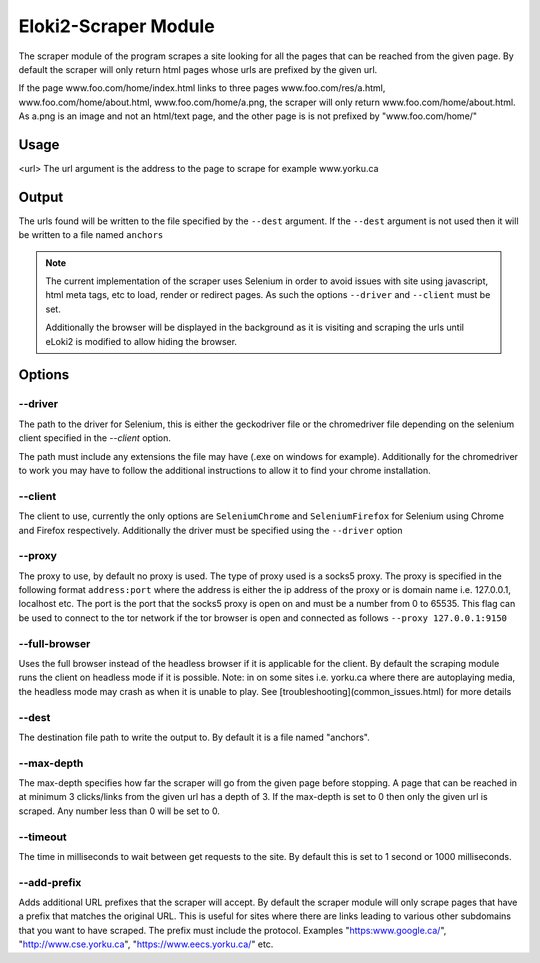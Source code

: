 
#####################
Eloki2-Scraper Module
#####################

The scraper module of the program scrapes a site looking for all the pages that can be reached from the given page. By default the scraper will only return html pages whose urls are prefixed by the given url.

If the page www.foo.com/home/index.html links to three pages www.foo.com/res/a.html, www.foo.com/home/about.html, www.foo.com/home/a.png, the scraper will only return www.foo.com/home/about.html. As a.png is an image and not an html/text page, and the other page is is not prefixed by "www.foo.com/home/"



Usage
*****

.. code-block:: console 
    java -jar eLoki2.jar [--full-browser] [--driver DRIVERFILE] [--client CLIENT] [--proxy address:port] scrape \<url\> [--timeout TIMEOUT] [--max-depth DEPTH] [--dest FILE]

<url\> The url argument is the address to the page to scrape for example www.yorku.ca



Output
******

The urls found will be written to the file specified by the ``--dest`` argument. If the ``--dest`` argument is not used then it will be written to a file named ``anchors``

.. note::
    The current implementation of the scraper uses Selenium in order to avoid issues with site using javascript, html meta tags, etc to load, render or redirect  pages. As such the options ``--driver`` and ``--client`` must be set.
    
    Additionally the browser will be displayed in the background as it is visiting and scraping the urls until eLoki2 is modified to allow hiding the browser.



Options
*******

--------
--driver
--------

The path to the driver for Selenium, this is either the geckodriver file or the chromedriver file depending on the selenium client specified in the *--client* option.



The path must include any extensions the file may have (.exe on windows for example). Additionally for the chromedriver to work you may have to follow the additional instructions to allow it to find your chrome installation.


--------
--client
--------

The client to use, currently the only options are ``SeleniumChrome`` and ``SeleniumFirefox`` for Selenium using Chrome and Firefox respectively. Additionally the driver must be specified using the ``--driver`` option


-------
--proxy
-------

The proxy to use, by default no proxy is used. The type of proxy used is a socks5 proxy. The proxy is specified in the following format ``address:port`` where the address is either the ip address of the proxy or is domain name i.e. 127.0.0.1, localhost etc. The port is the port that the socks5 proxy is open on and must be a number from 0 to 65535. This flag can be used to connect to the tor network if the tor browser is open and connected as follows ``--proxy 127.0.0.1:9150``




--------------
--full-browser
--------------

Uses the full browser instead of the headless browser if it is applicable for the client. By default the scraping module runs the client on headless mode if it is possible. Note: in on some sites i.e. yorku.ca where there are autoplaying media, the headless mode may crash as when it is unable to play. See [troubleshooting](common_issues.html) for more details 


------
--dest
------

The destination file path to write the output to. By default it is a file named "anchors".


-----------
--max-depth
-----------

The max-depth specifies how far the scraper will go from the given page before stopping. A page that can be reached in at minimum 3 clicks/links from the given url has a depth of 3. If the max-depth is set to 0 then only the given url is scraped. Any number less than 0 will be set to 0.

---------
--timeout
---------

The time in milliseconds to wait between get requests to the site. By default this is set to 1 second or 1000 milliseconds.


------------
--add-prefix
------------

Adds additional URL prefixes that the scraper will accept. By default the scraper module will only scrape pages that have a prefix that matches the original URL. This is useful for sites where there are links leading to various other subdomains that you want to have scraped. The prefix must include the protocol. Examples "https:www.google.ca/", "http://www.cse.yorku.ca", "https://www.eecs.yorku.ca/" etc.

